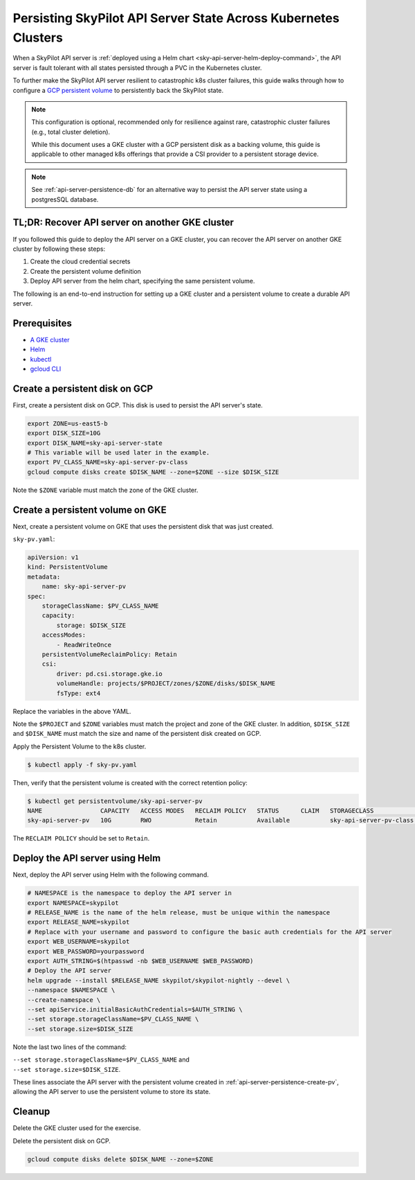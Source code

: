 .. _api-server-persistence:

Persisting SkyPilot API Server State Across Kubernetes Clusters
===============================================================

When a SkyPilot API server is :ref:`deployed using a Helm chart <sky-api-server-helm-deploy-command>`,
the API server is fault tolerant with all states persisted through a PVC in the Kubernetes cluster.

To further make the SkyPilot API server resilient to catastrophic k8s cluster failures,
this guide walks through how to configure a `GCP persistent volume <https://cloud.google.com/compute/docs/disks/persistent-disks>`_
to persistently back the SkyPilot state.

.. note::

    This configuration is optional, recommended only for resilience against rare, catastrophic cluster failures (e.g., total cluster deletion).

    While this document uses a GKE cluster with a GCP persistent disk as a backing volume,
    this guide is applicable to other managed k8s offerings that provide a CSI provider to a persistent storage device.

.. note::

    See :ref:`api-server-persistence-db` for an alternative way to persist the API server state using a postgresSQL database.

TL;DR: Recover API server on another GKE cluster
------------------------------------------------

If you followed this guide to deploy the API server on a GKE cluster,
you can recover the API server on another GKE cluster by following these steps:

1. Create the cloud credential secrets
2. Create the persistent volume definition
3. Deploy API server from the helm chart, specifying the same persistent volume.

The following is an end-to-end instruction for setting up a GKE cluster and a persistent volume to create a durable API server.

Prerequisites
-------------

* `A GKE cluster <https://cloud.google.com/kubernetes-engine/docs/how-to/creating-a-zonal-cluster>`_
* `Helm <https://helm.sh/docs/intro/install/>`_
* `kubectl <https://kubernetes.io/docs/tasks/tools/#kubectl>`_
* `gcloud CLI <https://cloud.google.com/sdk/docs/install>`_

.. _api-server-persistence-create-disk:

Create a persistent disk on GCP
-------------------------------

First, create a persistent disk on GCP. This disk is used to persist the API server's state.

.. code-block:: bash

   export ZONE=us-east5-b
   export DISK_SIZE=10G
   export DISK_NAME=sky-api-server-state
   # This variable will be used later in the example.
   export PV_CLASS_NAME=sky-api-server-pv-class
   gcloud compute disks create $DISK_NAME --zone=$ZONE --size $DISK_SIZE

Note the ``$ZONE`` variable must match the zone of the GKE cluster.

.. _api-server-persistence-create-pv:

Create a persistent volume on GKE
---------------------------------

Next, create a persistent volume on GKE that uses the persistent disk that was just created.

``sky-pv.yaml``:

.. code-block:: yaml

    apiVersion: v1
    kind: PersistentVolume
    metadata:
        name: sky-api-server-pv
    spec:
        storageClassName: $PV_CLASS_NAME
        capacity:
            storage: $DISK_SIZE
        accessModes:
            - ReadWriteOnce
        persistentVolumeReclaimPolicy: Retain
        csi:
            driver: pd.csi.storage.gke.io
            volumeHandle: projects/$PROJECT/zones/$ZONE/disks/$DISK_NAME
            fsType: ext4

Replace the variables in the above YAML.

Note the ``$PROJECT`` and ``$ZONE`` variables must match the project and zone of the GKE cluster.
In addition, ``$DISK_SIZE`` and ``$DISK_NAME`` must match the size and name of the persistent disk created on GCP.

Apply the Persistent Volume to the k8s cluster.

.. code-block:: bash

    $ kubectl apply -f sky-pv.yaml

Then, verify that the persistent volume is created with the correct retention policy:

.. code-block:: bash

    $ kubectl get persistentvolume/sky-api-server-pv
    NAME                CAPACITY   ACCESS MODES   RECLAIM POLICY   STATUS      CLAIM   STORAGECLASS              VOLUMEATTRIBUTESCLASS   REASON   AGE
    sky-api-server-pv   10G        RWO            Retain           Available           sky-api-server-pv-class   <unset>                          18s

The ``RECLAIM POLICY`` should be set to ``Retain``.

.. _api-server-persistence-deploy-api-server:

Deploy the API server using Helm
--------------------------------

Next, deploy the API server using Helm with the following command.

.. code-block:: bash

    # NAMESPACE is the namespace to deploy the API server in
    export NAMESPACE=skypilot
    # RELEASE_NAME is the name of the helm release, must be unique within the namespace
    export RELEASE_NAME=skypilot
    # Replace with your username and password to configure the basic auth credentials for the API server
    export WEB_USERNAME=skypilot
    export WEB_PASSWORD=yourpassword
    export AUTH_STRING=$(htpasswd -nb $WEB_USERNAME $WEB_PASSWORD)
    # Deploy the API server
    helm upgrade --install $RELEASE_NAME skypilot/skypilot-nightly --devel \
    --namespace $NAMESPACE \
    --create-namespace \
    --set apiService.initialBasicAuthCredentials=$AUTH_STRING \
    --set storage.storageClassName=$PV_CLASS_NAME \
    --set storage.size=$DISK_SIZE

Note the last two lines of the command:

| ``--set storage.storageClassName=$PV_CLASS_NAME`` and
| ``--set storage.size=$DISK_SIZE``.

These lines associate the API server with the persistent volume created in :ref:`api-server-persistence-create-pv`,
allowing the API server to use the persistent volume to store its state.

Cleanup
-------

Delete the GKE cluster used for the exercise.

Delete the persistent disk on GCP.

.. code-block:: bash

    gcloud compute disks delete $DISK_NAME --zone=$ZONE
